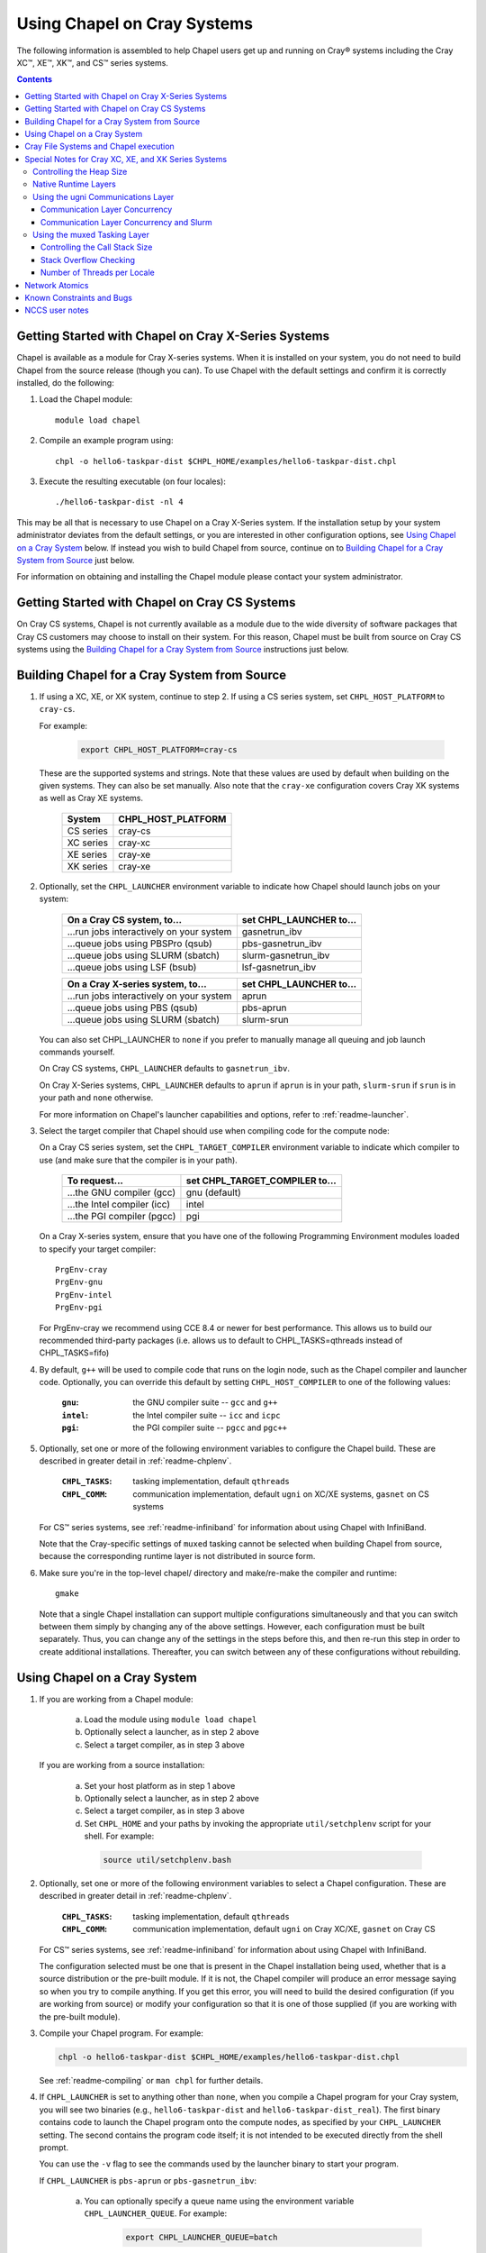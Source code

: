 .. _readme-cray:

============================
Using Chapel on Cray Systems
============================

The following information is assembled to help Chapel users get up and running
on Cray\ |reg| systems including the Cray XC\ |trade|, XE\ |trade|, XK\
|trade|, and CS\ |trade| series systems.

.. contents::


----------------------------------------------------
Getting Started with Chapel on Cray X-Series Systems
----------------------------------------------------

Chapel is available as a module for Cray X-series systems.  When it is
installed on your system, you do not need to build Chapel from the
source release (though you can). To use Chapel with the default settings and
confirm it is correctly installed, do the following:

1) Load the Chapel module::

     module load chapel


2) Compile an example program using::

     chpl -o hello6-taskpar-dist $CHPL_HOME/examples/hello6-taskpar-dist.chpl


3) Execute the resulting executable (on four locales)::

     ./hello6-taskpar-dist -nl 4


This may be all that is necessary to use Chapel on a Cray X-Series system.
If the installation setup by your system administrator deviates from
the default settings, or you are interested in other configuration
options, see `Using Chapel on a Cray System`_ below.  If instead you wish to
build Chapel from source, continue on to
`Building Chapel for a Cray System from Source`_ just below.

For information on obtaining and installing the Chapel module please
contact your system administrator.


----------------------------------------------
Getting Started with Chapel on Cray CS Systems
----------------------------------------------

On Cray CS systems, Chapel is not currently available as a module due
to the wide diversity of software packages that Cray CS customers may
choose to install on their system.  For this reason, Chapel must be
built from source on Cray CS systems using the
`Building Chapel for a Cray System from Source`_ instructions just below.


---------------------------------------------
Building Chapel for a Cray System from Source
---------------------------------------------

1) If using a XC, XE, or XK system, continue to step 2. If using a
   CS series system, set ``CHPL_HOST_PLATFORM`` to ``cray-cs``.

   For example:

    .. code-block:: sh

      export CHPL_HOST_PLATFORM=cray-cs

   These are the supported systems and strings.  Note that these values
   are used by default when building on the given systems.  They can
   also be set manually.  Also note that the ``cray-xe`` configuration
   covers Cray XK systems as well as Cray XE systems.

       =========  ==================
       System     CHPL_HOST_PLATFORM
       =========  ==================
       CS series  cray-cs
       XC series  cray-xc
       XE series  cray-xe
       XK series  cray-xe
       =========  ==================


2) Optionally, set the ``CHPL_LAUNCHER`` environment variable to indicate
   how Chapel should launch jobs on your system:

      ========================================  =========================
      On a Cray CS system, to...                set CHPL_LAUNCHER to...
      ========================================  =========================
      ...run jobs interactively on your system  gasnetrun_ibv
      ...queue jobs using PBSPro (qsub)         pbs-gasnetrun_ibv
      ...queue jobs using SLURM (sbatch)        slurm-gasnetrun_ibv
      ...queue jobs using LSF (bsub)            lsf-gasnetrun_ibv
      ========================================  =========================

      ========================================  =========================
      On a Cray X-series system, to...          set CHPL_LAUNCHER to...
      ========================================  =========================
      ...run jobs interactively on your system  aprun
      ...queue jobs using PBS (qsub)            pbs-aprun
      ...queue jobs using SLURM (sbatch)        slurm-srun
      ========================================  =========================

   You can also set CHPL_LAUNCHER to ``none`` if you prefer to manually
   manage all queuing and job launch commands yourself.

   On Cray CS systems, ``CHPL_LAUNCHER`` defaults to ``gasnetrun_ibv``.

   On Cray X-Series systems, ``CHPL_LAUNCHER`` defaults to ``aprun`` if
   ``aprun`` is in your path, ``slurm-srun`` if ``srun`` is in your path
   and ``none`` otherwise.

   For more information on Chapel's launcher capabilities and options,
   refer to :ref:`readme-launcher`.


3) Select the target compiler that Chapel should use when compiling
   code for the compute node:

   On a Cray CS series system, set the ``CHPL_TARGET_COMPILER`` environment
   variable to indicate which compiler to use (and make sure that the compiler
   is in your path).

      ===========================  ==============================
      To request...                set CHPL_TARGET_COMPILER to...
      ===========================  ==============================
      ...the GNU compiler (gcc)    gnu    (default)
      ...the Intel compiler (icc)  intel
      ...the PGI compiler (pgcc)   pgi
      ===========================  ==============================

   On a Cray X-series system, ensure that you have one of the following
   Programming Environment modules loaded to specify your target compiler::

       PrgEnv-cray
       PrgEnv-gnu
       PrgEnv-intel
       PrgEnv-pgi

   For PrgEnv-cray we recommend using CCE 8.4 or newer for best performance.
   This allows us to build our recommended third-party packages (i.e. allows
   us to default to CHPL_TASKS=qthreads instead of CHPL_TASKS=fifo)

4) By default, ``g++`` will be used to compile code that runs on the login
   node, such as the Chapel compiler and launcher code.  Optionally, you can
   override this default by setting ``CHPL_HOST_COMPILER`` to one of the
   following values:

     :``gnu``: the GNU compiler suite -- ``gcc`` and ``g++``
     :``intel``: the Intel compiler suite -- ``icc`` and ``icpc``
     :``pgi``: the PGI compiler suite -- ``pgcc`` and ``pgc++``


5) Optionally, set one or more of the following environment variables to
   configure the Chapel build.  These are described in greater detail in
   :ref:`readme-chplenv`.

     :``CHPL_TASKS``: tasking implementation, default ``qthreads``
     :``CHPL_COMM``: communication implementation, default ``ugni`` on
                     XC/XE systems, ``gasnet`` on CS systems

   For CS\ |trade| series systems, see :ref:`readme-infiniband` for
   information about using Chapel with InfiniBand.

   Note that the Cray-specific settings of ``muxed`` tasking cannot be
   selected when building Chapel from source, because the corresponding
   runtime layer is not distributed in source form.


6) Make sure you're in the top-level chapel/ directory and make/re-make the
   compiler and runtime::

     gmake

   Note that a single Chapel installation can support multiple
   configurations simultaneously and that you can switch between them
   simply by changing any of the above settings.  However, each
   configuration must be built separately.  Thus, you can change any of
   the settings in the steps before this, and then re-run this step in
   order to create additional installations.  Thereafter, you can switch
   between any of these configurations without rebuilding.


-----------------------------
Using Chapel on a Cray System
-----------------------------

1) If you are working from a Chapel module:

     a) Load the module using ``module load chapel``
     b) Optionally select a launcher, as in step 2 above
     c) Select a target compiler, as in step 3 above

   If you are working from a source installation:

     a) Set your host platform as in step 1 above
     b) Optionally select a launcher, as in step 2 above
     c) Select a target compiler, as in step 3 above
     d) Set ``CHPL_HOME`` and your paths by invoking the appropriate
        ``util/setchplenv`` script for your shell.  For example:

      .. code-block:: sh

        source util/setchplenv.bash


2) Optionally, set one or more of the following environment variables to
   select a Chapel configuration.  These are described in greater detail
   in :ref:`readme-chplenv`.

     :``CHPL_TASKS``: tasking implementation, default ``qthreads``
     :``CHPL_COMM``: communication implementation, default ``ugni`` on Cray
                     XC/XE, ``gasnet`` on Cray CS

   For CS\ |trade| series systems, see :ref:`readme-infiniband` for
   information about using Chapel with InfiniBand.

   The configuration selected must be one that is present in the Chapel
   installation being used, whether that is a source distribution or the
   pre-built module.  If it is not, the Chapel compiler will produce an
   error message saying so when you try to compile anything.  If you get
   this error, you will need to build the desired configuration (if you
   are working from source) or modify your configuration so that it is
   one of those supplied (if you are working with the pre-built module).


3) Compile your Chapel program.  For example:

   .. code-block:: sh

      chpl -o hello6-taskpar-dist $CHPL_HOME/examples/hello6-taskpar-dist.chpl

   See :ref:`readme-compiling` or  ``man chpl`` for further details.


4) If ``CHPL_LAUNCHER`` is set to anything other than ``none``, when you
   compile a Chapel program for your Cray system, you will see two
   binaries (e.g., ``hello6-taskpar-dist`` and ``hello6-taskpar-dist_real``).
   The first binary contains code to launch the Chapel program onto
   the compute nodes, as specified by your ``CHPL_LAUNCHER`` setting.  The
   second contains the program code itself; it is not intended to be
   executed directly from the shell prompt.

   You can use the ``-v`` flag to see the commands used by the launcher
   binary to start your program.

   If ``CHPL_LAUNCHER`` is ``pbs-aprun`` or ``pbs-gasnetrun_ibv``:

     a) You can optionally specify a queue name using the environment
        variable ``CHPL_LAUNCHER_QUEUE``.  For example:

          .. code-block:: sh

            export CHPL_LAUNCHER_QUEUE=batch

        If this variable is left unset, no queue name will be
        specified.  Alternatively, you can set the queue name on your
        Chapel program command line using the ``--queue`` flag.

     b) You can also optionally set a wall clock time limit for the
        job using ``CHPL_LAUNCHER_WALLTIME``.  For example to specify a
        10-minute time limit, use:

          .. code-block:: sh

            export CHPL_LAUNCHER_WALLTIME=00:10:00

        Alternatively, you can set the wall clock time limit on your
        Chapel program command line using the ``--walltime`` flag.

   If ``CHPL_LAUNCHER`` is ``slurm-gasnetrun_ibv``:

     You must set the amount of time to request from SLURM.
     For example, the following requests 15 minutes:

      .. code-block:: sh

        export CHPL_LAUNCHER_WALLTIME=00:15:00

   For further information about launchers, please refer to
   :ref:`readme-launcher`.


5) Execute your Chapel program.  Multi-locale executions require the
   number of locales (compute nodes) to be specified on the command
   line.  For example::

     ./hello6-taskpar-dist -nl 2

   Requests the program to be executed using two locales.


6) If your Cray system has compute nodes with varying numbers of
   cores, you can request nodes with at least a certain number of
   cores using the variable ``CHPL_LAUNCHER_CORES_PER_LOCALE``.  For
   example, on a Cray system in which some compute nodes have 24 or
   more cores per compute node, you could request nodes with at least
   24 cores using:

   .. code-block:: sh

      export CHPL_LAUNCHER_CORES_PER_LOCALE=24

   This variable may be needed when you are using the aprun launcher and
   running Chapel programs within batch jobs you are managing yourself.
   The aprun launcher currently creates aprun commands that request the
   maximum number of cores per locale found on any locale in the system,
   irrespective of the fact that the batch job may have a lower limit
   than that on the number of cores per locale.  If the batch job limit
   is less than the maximum number of cores per locale, you will get the
   following error message when you try to run a Chapel program::

      apsched: claim exceeds reservation's CPUs

   You can work around this by setting ``CHPL_LAUNCHER_CORES_PER_LOCALE`` to
   the same or lesser value as the number of cores per locale specified
   for the batch job (for example, the mppdepth resource for the PBS
   qsub command).  In the future we hope to achieve better integration
   between Chapel launchers and workload managers.


7) If your Cray system has compute nodes with varying numbers of CPUs
   per compute unit, you can request nodes with a certain number of
   CPUs per compute unit using the variable ``CHPL_LAUNCHER_CPUS_PER_CU``.
   For example, on a Cray XC series system with some nodes having at
   least 2 CPUs per compute unit, to request running on those nodes
   you would use:

   .. code-block:: sh

      export CHPL_LAUNCHER_CPUS_PER_CU=2

   Currently, the only legal values for ``CHPL_LAUNCHER_CPUS_PER_CU`` are
   0 (the default), 1, and 2.


========================================  =============================
For more information on...                see...
========================================  =============================
...CHPL_* environment settings            :ref:`readme-chplenv`
...Compiling Chapel programs              :ref:`readme-compiling`
...Launcher options                       :ref:`readme-launcher`
...Executing Chapel programs              :ref:`readme-executing`
...Running multi-locale Chapel programs   :ref:`readme-multilocale`
========================================  =============================


--------------------------------------
Cray File Systems and Chapel execution
--------------------------------------

For best results, it is recommended that you execute your Chapel
program by placing the binaries on a file system shared between the
login node and compute nodes (typically Lustre), as this will provide
the greatest degree of transparency when executing your program.  In
some cases, running a Chapel program from a non-shared file system
will make it impossible to launch onto the compute nodes.  In other
cases, the launch will succeed, but any files read or written by the
Chapel program will be opened relative to the compute node's file
system rather than the login node's.


----------------------------------------------------
Special Notes for Cray XC, XE, and XK Series Systems
----------------------------------------------------

Controlling the Heap Size
~~~~~~~~~~~~~~~~~~~~~~~~~

When running on Cray XC/XE/XK systems using either of the following
configurations, the comm layer needs to know the maximum size the
program heap will grow to during execution::

  CHPL_COMM=gasnet
    CHPL_COMM_SUBSTRATE=gemini or aries
    CHPL_GASNET_SEGMENT=fast or large

or::

  CHPL_COMM=ugni, with a craype-hugepages module loaded

With ``CHPL_COMM=gasnet``, by default the heap will occupy as much of the
free memory on each locale (compute node) as the runtime can acquire,
less some amount to allow for demands from other (system) programs
running there.  With ``CHPL_COMM=ugni`` when a craype-hugepages module is
loaded, by default the heap will occupy 2/3 of the free memory on each
locale.  With the ugni comm layer and slurm job placement, however, this
default is reduced to 16 GiB if that is less.  See `Communication Layer
Concurrency and Slurm`_, below, for more information.

Advanced users may want to make the heap smaller than this.  Programs
start more quickly with a smaller heap, and in the unfortunate event
that you need to produce core files, those will be written more quickly
if the heap is smaller.  However, note that if you reduce the heap size
to less than the amount your program actually needs and then run it, it
will terminate prematurely due to not having enough memory.

To change the heap size, set the ``CHPL_RT_MAX_HEAP_SIZE`` environment
variable.  Set it to just a number to specify the size of the heap in
bytes, or to a number with a ``k`` or ``K``, ``m`` or ``M``, or ``g`` or ``G``
suffix with no intervening spaces to specify the heap size in KiB (2^10
bytes), MiB (2^20 bytes), or GiB (2^30 bytes), respectively.  Any of the
following would set the heap size to 1 GiB, for example:

  .. code-block:: sh

    export CHPL_RT_MAX_HEAP_SIZE=1073741824
    export CHPL_RT_MAX_HEAP_SIZE=1048576k
    export CHPL_RT_MAX_HEAP_SIZE=1024m
    export CHPL_RT_MAX_HEAP_SIZE=1g

Note that the value you set in ``CHPL_RT_MAX_HEAP_SIZE`` may get rounded up
internally to match the page alignment.  How much, if any, this will add
depends on the hugepage size in any craype-hugepage module you have loaded at
the time you execute the program.

Note that for ``CHPL_COMM=gasnet``, ``CHPL_RT_MAX_HEAP_SIZE`` is synonymous with
``GASNET_MAX_SEGSIZE``, and the former overrides the latter if both are set.


Native Runtime Layers
~~~~~~~~~~~~~~~~~~~~~

The :ref:`readme-multilocale` and :ref:`readme-tasks` pages describe a
variety of communication and tasking layers that can be used by Chapel
programs.  In addition to the standard runtime layers available, Chapel
supports Cray-specific communication and tasking layers. These make use
of the Cray systems' hardware and/or software to produce enhanced
performance for Chapel programs.  On Cray XC or XE systems the default
is to use the ugni communication layer and qthreads tasking.

When using the pre-built module, muxed tasking has traditionally been an
option, but it will be retired for the 1.16 release, and its performance
usually lags behind qthreads.  Note that the muxed tasking layer cannot
be built from source, as it is not distributed in source form.

The ugni communication layer interacts with the system's network
interface very closely through a lightweight interface called uGNI (user
Generic Network Interface).  The muxed tasking layer switches Chapel
tasks and threads in a lightweight manner in user space, avoiding the
overhead and some of the resource limitations associated with OS thread
switching.  These layers cooperate to overlap communication to remote
locales with task execution, particularly improving the performance of
programs limited by the latency of small remote data references, such as
graph analytic applications.


Using the ugni Communications Layer
~~~~~~~~~~~~~~~~~~~~~~~~~~~~~~~~~~~

To use ugni communications:

1) Set your CHPL_COMM environment variable to ``ugni`` (the default):

   .. code-block:: sh

      export CHPL_COMM=ugni

   This specifies that you wish to use the Cray-specific communication
   layer.


2) Set your CHPL_TASKS environment variable to ``qthreads`` (the
   default), ``muxed``, or ``fifo``:

   .. code-block:: sh

     export CHPL_TASKS=qthreads

   or:

   .. code-block:: sh

     export CHPL_TASKS=muxed

   or:

   .. code-block:: sh

     export CHPL_TASKS=fifo

   All of these tasking layers work with ugni communications.  Other
   Chapel environment variables having to do with runtime layers can
   be left unset.  Setting ``CHPL_COMM`` and ``CHPL_TASKS`` like this
   will cause the correct combination of other runtime layers that work
   with those to be selected automatically.


3) *(Optional)* Load an appropriate craype-hugepages module.  For example::

     module load craype-hugepages16M

   The ugni communication layer can be used with or without so-called
   *hugepages*.  Performance for remote variable references is better
   when hugepages are used.  However, using hugepages effectively may
   require setting ``CHPL_RT_MAX_HEAP_SIZE`` to a value large enough to
   encompass the program's memory needs (see `Controlling the Heap
   Size`_, above), and that quantity can be hard to know.  Using
   hugepages also means that the tasking layer cannot use guard pages to
   detect task stack overflows (see below).

   To use hugepages, you must have a ``craype-hugepages`` module loaded
   both when building your program and when running it.
   There are several hugepage modules, with suffixes indicating the page
   size they support.  For example, ``craype-hugepages16M`` supports 16 MiB
   hugepages.  It does not matter which ``craype-hugepages`` module you have
   loaded when you build your program.  Any of them will do.  However,
   which one you have loaded when you run your program does matter.  For
   general use, the Chapel group recommends the ``craype-hugepages16M``
   module.  You can read on for more information about ``craype-hugepage``
   modules if you would like, but the recommended ``craype-hugepages16M``
   module will probably give you satisfactory results.

   The architecture of the Cray network interface chips (NICs) limits
   them to addressing at most 16k (2**14) pages of memory.  This is
   sufficient to cover a 32 GiB Cray XC locale with 2 MiB pages.  But
   if you will be running on 64 GiB locales, you will need to use at
   least 4 MiB pages to cover all of the memory.  Generally, using
   larger hugepage sizes results in modest performance benefits,
   mostly in program startup time.  The ``craype-hugepages16M`` module
   will result in slightly faster program startup, and its 16 MiB
   hugepages will cover the locale memory on any Cray X-series system.

   The only downside to larger page sizes is that they can waste more
   memory than smaller page sizes do, when the data segments that reside
   on them are smaller than the hugepage size (which is often the case).
   In practice, however, the effect of this is minor.  Even using the
   fairly large 16 MiB hugepages will typically only result in around 1%
   of the total locale memory being wasted.

When hugepages are used with the ugni comm layer, tasking layers
cannot use guard pages for stack overflow detection.  Qthreads tasking
can only use guard pages for stack overflow detection, so if ugni
communications is combined with qthreads tasking, overflow detection is
turned off completely.  Muxed tasking can use guard pages for stack
overflow detection, but it can also drop back to synchronous overflow
detection, as described below, with ``CHPL_COMM=ugni`` and hugepages.

There is one special parameter recognized by the ugni communication
layer:


Communication Layer Concurrency
_______________________________

The ``CHPL_RT_COMM_CONCURRENCY`` environment variable tells the ugni
communication layer how much program concurrency it should try to
support.  This basically controls how much of the communication
resources on the NIC will be used by the program.  The default
value is the number of hardware processor cores the program will
use for Chapel tasks (``CHPL_RT_NUM_HARDWARE_THREADS`` in the next
section).  Usually this is enough, but for highly parallel codes
that do a lot of remote references, increasing it may help the
performance.  Useful values for ``CHPL_RT_COMM_CONCURRENCY`` are in
the range 1 to 30.  Values specified outside this range are
silently increased or reduced so as to fall within it.


Communication Layer Concurrency and Slurm
_________________________________________

When slurm is used for job placement on Cray systems, it limits the
total NIC memory registration in order to allow for job sharing on
the compute nodes.  In our experience this limit is approximately
240 GiB.  The product of ``CHPL_RT_MAX_HEAP_SIZE`` and the communication
layer concurrency discussed above must be less than this.  The ugni
communication layer adjusts its heap size and concurrency defaults
to reflect this limit when slurm is used for job placement.  The
default heap size is reduced to 16 GiB.  The concurrency is computed
such that the product of heap size and concurrency is below 240 GiB.
Thus under slurm, the ugni communication layer can support programs
with very large heaps or programs that need a lot of communication
concurrency, but not programs that need both simultaneously.  Such
programs need to be run on a system that uses ALPS instead of slurm
for job placement.


Using the muxed Tasking Layer
~~~~~~~~~~~~~~~~~~~~~~~~~~~~~

To use muxed tasking:

1) Make sure that you are using either the GNU, Intel, or Cray target
   compiler::

     module load PrgEnv-gnu

   or::

     module load PrgEnv-intel

   or::

     module load PrgEnv-cray

   (If you have a different PrgEnv module loaded, you will have to
   unload it first, or do a swap instead of a load.)


2) Set your ``CHPL_TASKS`` environment variable to ``muxed``:

   .. code-block:: sh

     export CHPL_TASKS=muxed

   This specifies that you wish to use the Cray-specific tasking
   layer.

3) Set your CHPL_COMM environment variable to ``ugni`` (the usual
   default), ``gasnet`` (an alternative default), or ``none``:

   .. code-block:: sh

     export CHPL_COMM=ugni

or:

   .. code-block:: sh

     export CHPL_COMM=gasnet

or:

   .. code-block:: sh

     export CHPL_COMM=none

   All three Chapel communication layers are known to work with muxed
   tasking.  Other Chapel environment variables having to do with
   runtime layers can be left unset.  Setting ``CHPL_TASKS`` and
   ``CHPL_COMM`` like this will cause the correct combination of other
   runtime layers that work with those to be selected automatically.


There are a few special parameters recognized by the muxed tasking
layer:


Controlling the Call Stack Size
_______________________________

For muxed tasking, more so than for other tasking implementations,
it may be important to reduce the task call stack size from its
default of 8 MiB.  A side effect of using the ugni communication
layer is that task stacks have to be created at full size.  With
other comm layers (or no comm layer), creating a stack just reserves
the memory for it without actually bringing the pages of memory into
existence.  The memory does not exist until each page of the stack
is actually used.  If the stack limit is 8 MiB (the default) and
2,000 tasks exist at the same time but each one only uses 32 KiB of
its stack space, then the program only requires about 64 MiB (2000 *
32 KiB) of memory for stacks.  But with ugni communications, the
network interactions require that all the space be brought into
existence up front.  So there, our hypothetical program would need
16 GiB (2000 * 8 MiB) of heap space just for stacks.  Thus with ugni
communications, in programs that may have many tasks active at once
but where each one does not need a very large call stack (such as
SSCA#2), it can be useful to make the stack size smaller than its
default of 8 MiB.

You can set the task stack size using ``CHPL_RT_CALL_STACK_SIZE``, as described
in :ref:`readme-executing`.  The following would make the task stack
size 128 KiB, for example:

  .. code-block:: sh

    export CHPL_RT_CALL_STACK_SIZE=128k


Stack Overflow Checking
_______________________

With muxed tasking, the compiler ``--stack-checks`` setting
specifies the default setting for execution-time stack overflow
checking.  If this is set and the program heap (from which stacks
are allocated) is not on hugepages then each stack gets an
inaccessible guard page added at the end toward which stack growth
occurs.  If the stack overflows into this guard page, the resulting
SIGSEGV is diagnostic.  This signal-based solution is crude, but
also trustworthy because it relies on OS services.

Guard pages cannot be used when the heap is on hugepages, because
the system call that makes memory pages inaccessible cannot be
applied to hugepages.  Currently the heap is on hugepages when
``CHPL_COMM=ugni`` and there is a craype-hugepages module loaded.
In this case muxed tasking does synchronous
stack overflow detection instead.  Explicit checks against the
task's stack limit are done on entry to selected functions in the
muxed tasking layer.  If overflow is seen, the runtime prints an
error message and halts the program.  The level of overflow checking
may be controlled using the ``CHPL_RT_STACK_CHECK_LEVEL``
environment variable, which can take the following values:

  :0: no stack overflow checking
  :1: limited stack overflow checking (default)
  :2: more stack overflow checking

Successively higher levels of overflow checking are more likely both to
catch overflow and to catch it earlier, but they also have more overhead
and thus a greater impact on performance.

.. note::

    In some situations the check as to whether or not the task
    stacks are in hugepage memory gets the wrong answer, leading to
    internal errors when the tasking layer tries to use guard pages and
    cannot do so.


Number of Threads per Locale
____________________________

The muxed tasking layer gets the threads it uses as task execution
vehicles from the soft-threads threading layer.  The soft-threads
layer provides lightweight threads that can be switched rapidly.
Chapel configuration constants allow you to control how many
processor cores the soft-threads threading layer uses and the total
number of lightweight threads it provides to the tasking layer.

The ``CHPL_RT_NUM_HARDWARE_THREADS`` environment variable specifies the
number of cores that should be used to run Chapel tasks on each
locale.  The default is to use all of the cores, but if something
other than the ability to run tasks limits performance, such as
limited parallelism or doing many remote loads, reducing this may
improve performance.  You can set ``CHPL_RT_NUM_HARDWARE_THREADS`` to
any value from 1 to the actual number of hardware processor cores.
For applications where the performance is dominated by the latency
of small remote loads, such as the SSCA#2 benchmark and other graph
processing codes, using 8 processor cores often gives better
performance than using all of them.

The ``CHPL_RT_NUM_THREADS_PER_LOCALE`` environment variable specifies
the number of lightweight threads the soft-threads threading layer
should provide to the muxed tasking layer for hosting tasks.  The
default is the number of processor cores being used, which gives
good performance in most cases.  However, if performance is limited
by something other than on-node processor or bandwidth limits, and
especially for applications like RA or SSCA#2 where performance is
limited by network latency, it can be worthwhile to set this to as
much as 16*the number of hardware threads (whether default or user
specified).  You can set this to any value >= 0, but note that the
soft-threads threading layer will silently limit it to >= 1 and <=
32*the number of hardware threads.


---------------
Network Atomics
---------------

The Gemini(TM) and Aries(TM) networks support remote atomic memory
operations (AMOs) on XC, XE, and XK series systems.  When the ``CHPL_COMM``
environment variable is set to ``ugni``, the following operations on
remote atomics are done using the network::

    32- and 64-bit signed and unsigned integer types:
    32- and 64-bit floating point types:
      read()
      write()
      exchange()
      compareExchange()
      add(), fetchAdd()
      sub(), fetchSub()

    32- and 64-bit signed and unsigned integer types:
      or(),  fetchOr()
      and(), fetchAnd()
      xor(), fetchXor()

Note that on XE and XK systems, which have Gemini networks, out of the
above list only the 64-bit integer operations are done natively by the
network hardware.  32-bit integer and all floating point operations are
done using implicit ``on`` statements inside the ugni communication
layer, accelerated by Gemini hardware capabilities.

On XC systems, which have Aries networks, all of the operations shown
above are done natively by the network hardware.


--------------------------
Known Constraints and Bugs
--------------------------

* Our PBS launcher explicitly supports PBS Pro, Moab/Torque, and the
  NCCS site versions of PBS.  It may also work with other versions.
  If our PBS launcher does not work for you, you can fall back on a
  more manual launch of your program.  For example:

  - Launch the ``a.out_real`` binary manually using aprun and your own
    qsub script or command.

  - Use ``./a.out --generate-qsub-script`` to generate a qsub script.
    Then edit the generated script and launch the ``a.out_real`` binary
    manually as above.

* Redirecting stdin when executing a Chapel program under PBS/qsub
  may not work due to limitations of qsub.

* GASNet targets multiple network *conduits* as the underlying
  communication mechanism.  On certain platforms, the Chapel build
  will use the ``mpi`` conduit as the default.  As a result of using the
  mpi conduit, you may see a GASNet warning message at program start
  up.  To squelch this message, you can set the environment variable
  ``GASNET_QUIET=yes``.

* For X-series systems, there is a known issue with the Cray MPI
  release that causes some programs to assert and then hang during
  exit.  A workaround is to set the environment variable,
  ``MPICH_GNI_DYNAMIC_CONN`` to ``disabled``.  Setting this environment
  variable affects all MPI programs, so remember to unset it after
  running your Chapel program.

* The amount of memory available to a Chapel program running over
  GASNet with the gemini and aries conduits is allocated at program
  start up.  The default memory segment size may be too high on some
  platforms, resulting in an internal Chapel error or a GASNet
  initialization error such as::

     node 1 log gasnetc_init_segment() at $CHPL_HOME/third-party/gasnet/gasnet-src/gemini-conduit/gasnet_gemini.c:<line#>: MemRegister segment fault 8 at  0x2aab6ae00000 60000000, code GNI_RC_ERROR_RESOURCE

  If your Chapel program exits with such an error, try setting the
  environment variable ``CHPL_RT_MAX_HEAP_SIZE`` or ``GASNET_MAX_SEGSIZE`` to a
  lower value than the default (say 1G) and re-running your program.
  For more information, refer to the discussion of ``CHPL_RT_MAX_HEAP_SIZE``
  above and/or the discussion of ``GASNET_MAX_SEGSIZE`` here::

     $CHPL_HOME/third-party/gasnet/gasnet-src/README


---------------
NCCS user notes
---------------

* NCCS Cray systems use a different qsub mechanism in order to
  enforce their queuing policies.  We have attempted to make our
  pbs-aprun launch code work with this version of qsub, but require a
  ``CHPL_LAUNCHER_ACCOUNT`` environment variable to be set to specify your
  NCCS account name.  For example:

  .. code-block:: sh

    export CHPL_LAUNCHER_ACCOUNT=MYACCOUNTID

* NCCS users either need to specify ``debug`` as their queue or set an
  explicit wall clock time limit using the mechanisms described above.


.. |reg|    unicode:: U+000AE .. REGISTERED SIGN
.. |trade|  unicode:: U+02122 .. TRADE MARK SIGN
